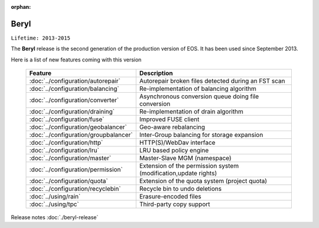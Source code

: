 :orphan:

.. highlight:: rst

.. index::
   single: Beryl

Beryl
========

``Lifetime: 2013-2015``

The **Beryl** release is the second generation of the production version of EOS.
It has been used since September 2013.

Here is a list of new features coming with this version

.. epigraph::

   ====================================== ===============================================================
   Feature                                Description
   ====================================== ===============================================================
   :doc:`../configuration/autorepair`     Autorepair broken files detected during an FST scan
   :doc:`../configuration/balancing`      Re-implementation of balancing algorithm
   :doc:`../configuration/converter`      Asynchronous conversion queue doing file conversion
   :doc:`../configuration/draining`       Re-implementation of drain algorithm
   :doc:`../configuration/fuse`           Improved FUSE client
   :doc:`../configuration/geobalancer`    Geo-aware rebalancing
   :doc:`../configuration/groupbalancer`  Inter-Group balancing for storage expansion
   :doc:`../configuration/http`           HTTP(S)/WebDav interface
   :doc:`../configuration/lru`            LRU based policy engine
   :doc:`../configuration/master`         Master-Slave MGM (namespace)
   :doc:`../configuration/permission`     Extension of the permission system (modification,update rights)
   :doc:`../configuration/quota`          Extension of the quota system (project quota)
   :doc:`../configuration/recyclebin`     Recycle bin to undo deletions
   :doc:`../using/rain`                   Erasure-encoded files
   :doc:`../using/tpc`                    Third-party copy support
   ====================================== ===============================================================

Release notes :doc:`./beryl-release`

